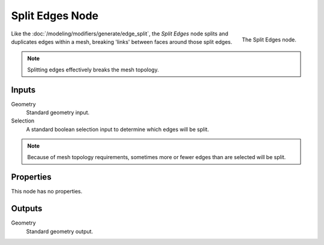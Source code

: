 .. index:: Geometry Nodes; Edge Split
.. _bpy.types.GeometryNodeEdgeSplit:

****************
Split Edges Node
****************

.. figure:: /images/modeling_geometry-nodes_mesh_split-edges_node.png
   :align: right

   The Split Edges node.

Like the :doc:`/modeling/modifiers/generate/edge_split`, the *Split Edges* node splits and duplicates edges
within a mesh, breaking 'links' between faces around those split edges.

.. note::

   Splitting edges effectively breaks the mesh topology.


Inputs
======

Geometry
   Standard geometry input.

Selection
   A standard boolean selection input to determine which edges will be split.

.. note::

   Because of mesh topology requirements, sometimes more or fewer edges than are selected will be split.


Properties
==========

This node has no properties.


Outputs
=======

Geometry
   Standard geometry output.
